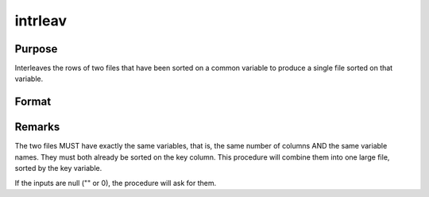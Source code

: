 
intrleav
==============================================

Purpose
----------------

Interleaves the rows of two files that have been sorted on a common variable to produce a single file sorted on that variable.

Format
----------------
.. function:: intrleav(infile1, infile2, outfile, keyvar, keytyp)

    :param infile1: name of input file 1.
    :type infile1: string

    :param infile2: name of input file 2.
    :type infile2: string

    :param outfile: name of output file.
    :type outfile: string

    :param keyvar: name of key variable; this is the column the files are sorted on.
    :type keyvar: string

    :param keytyp: data type of key variable.
    :type keytyp: scalar

    .. csv-table::
        :widths: auto

        "1", "numeric key, ascending order"
        "2", "character key, ascending order"
        "-1", "numeric key, descending order"
        "-2", "character key, descending order"



Remarks
-------

The two files MUST have exactly the same variables, that is, the same
number of columns AND the same variable names. They must both already be
sorted on the key column. This procedure will combine them into one
large file, sorted by the key variable.

If the inputs are null ("" or 0), the procedure will ask for them.

